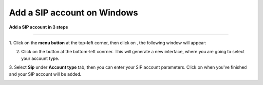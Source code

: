 ======================================================
Add a SIP account on Windows
======================================================

**Add a SIP account in 3 steps**

--------------------------------------------------

1. Click on the **menu button** |menu| at the top-left corner, then click on
|at|, the following window will appear: 

.. |menu| image:: ajouter_SIP_Windows/capture.png
	:width: 30pt
	:height: 30pt

.. |at| image:: ajouter_SIP_Windows/capturea.png
	:width: 30pt
	:height: 30pt

.. image:: ajouter_SIP_Windows/captureb.png
	:width: 200px
	:align: center
	:height: 100px
	:alt: alternate text

2. Click on the |plus| button at the bottom-left conrner. This will generate a new interface, where you are going to select your account type.

.. |plus| image:: ajouter_SIP_Windows/capturec.png
	:width: 100pt
	:height: 100pt

.. image:: ajouter_SIP_Windows/captured.png
	:width: 200px
	:align: center
	:height: 100px
	:alt: alternate text

3. Select **Sip** under **Account type** tab, then you can enter your SIP account parameters. Click on 
|check| when you've finished and your SIP account will be added.

.. |check| image:: ajouter_SIP_Windows/capturef.png
	:width: 100pt
	:height: 100pt

.. image:: ajouter_SIP_Windows/capturee.png
	:width: 200px
	:align: center
	:height: 100px
	:alt: alternate text
